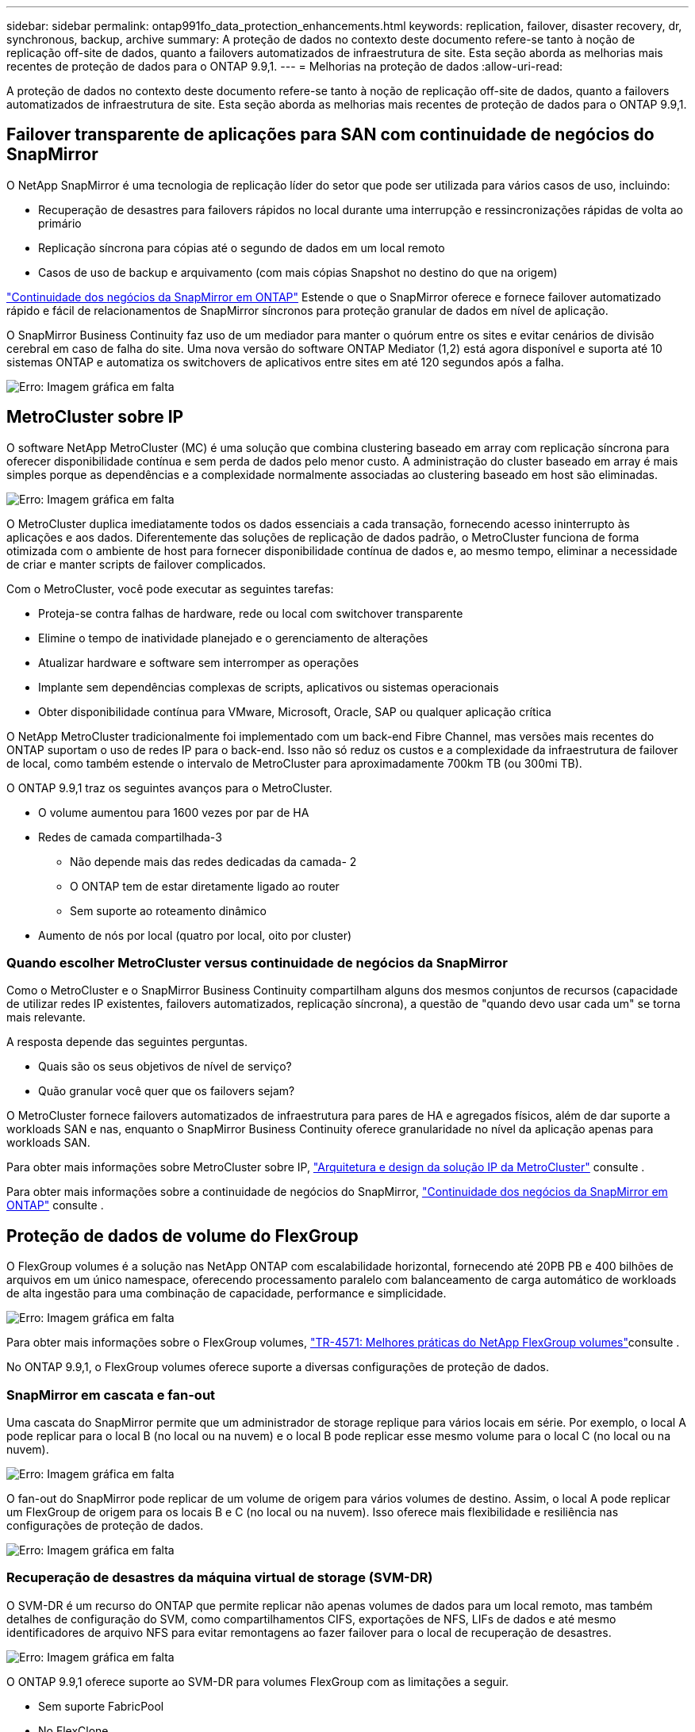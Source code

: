 ---
sidebar: sidebar 
permalink: ontap991fo_data_protection_enhancements.html 
keywords: replication, failover, disaster recovery, dr, synchronous, backup, archive 
summary: A proteção de dados no contexto deste documento refere-se tanto à noção de replicação off-site de dados, quanto a failovers automatizados de infraestrutura de site. Esta seção aborda as melhorias mais recentes de proteção de dados para o ONTAP 9.9,1. 
---
= Melhorias na proteção de dados
:allow-uri-read: 


A proteção de dados no contexto deste documento refere-se tanto à noção de replicação off-site de dados, quanto a failovers automatizados de infraestrutura de site. Esta seção aborda as melhorias mais recentes de proteção de dados para o ONTAP 9.9,1.



== Failover transparente de aplicações para SAN com continuidade de negócios do SnapMirror

O NetApp SnapMirror é uma tecnologia de replicação líder do setor que pode ser utilizada para vários casos de uso, incluindo:

* Recuperação de desastres para failovers rápidos no local durante uma interrupção e ressincronizações rápidas de volta ao primário
* Replicação síncrona para cópias até o segundo de dados em um local remoto
* Casos de uso de backup e arquivamento (com mais cópias Snapshot no destino do que na origem)


https://docs.netapp.com/us-en/ontap/smbc/["Continuidade dos negócios da SnapMirror em ONTAP"^] Estende o que o SnapMirror oferece e fornece failover automatizado rápido e fácil de relacionamentos de SnapMirror síncronos para proteção granular de dados em nível de aplicação.

O SnapMirror Business Continuity faz uso de um mediador para manter o quórum entre os sites e evitar cenários de divisão cerebral em caso de falha do site. Uma nova versão do software ONTAP Mediator (1,2) está agora disponível e suporta até 10 sistemas ONTAP e automatiza os switchovers de aplicativos entre sites em até 120 segundos após a falha.

image:ontap991fo_image11.png["Erro: Imagem gráfica em falta"]



== MetroCluster sobre IP

O software NetApp MetroCluster (MC) é uma solução que combina clustering baseado em array com replicação síncrona para oferecer disponibilidade contínua e sem perda de dados pelo menor custo. A administração do cluster baseado em array é mais simples porque as dependências e a complexidade normalmente associadas ao clustering baseado em host são eliminadas.

image:ontap991fo_image12.png["Erro: Imagem gráfica em falta"]

O MetroCluster duplica imediatamente todos os dados essenciais a cada transação, fornecendo acesso ininterrupto às aplicações e aos dados. Diferentemente das soluções de replicação de dados padrão, o MetroCluster funciona de forma otimizada com o ambiente de host para fornecer disponibilidade contínua de dados e, ao mesmo tempo, eliminar a necessidade de criar e manter scripts de failover complicados.

Com o MetroCluster, você pode executar as seguintes tarefas:

* Proteja-se contra falhas de hardware, rede ou local com switchover transparente
* Elimine o tempo de inatividade planejado e o gerenciamento de alterações
* Atualizar hardware e software sem interromper as operações
* Implante sem dependências complexas de scripts, aplicativos ou sistemas operacionais
* Obter disponibilidade contínua para VMware, Microsoft, Oracle, SAP ou qualquer aplicação crítica


O NetApp MetroCluster tradicionalmente foi implementado com um back-end Fibre Channel, mas versões mais recentes do ONTAP suportam o uso de redes IP para o back-end. Isso não só reduz os custos e a complexidade da infraestrutura de failover de local, como também estende o intervalo de MetroCluster para aproximadamente 700km TB (ou 300mi TB).

O ONTAP 9.9,1 traz os seguintes avanços para o MetroCluster.

* O volume aumentou para 1600 vezes por par de HA
* Redes de camada compartilhada-3
+
** Não depende mais das redes dedicadas da camada- 2
** O ONTAP tem de estar diretamente ligado ao router
** Sem suporte ao roteamento dinâmico


* Aumento de nós por local (quatro por local, oito por cluster)




=== Quando escolher MetroCluster versus continuidade de negócios da SnapMirror

Como o MetroCluster e o SnapMirror Business Continuity compartilham alguns dos mesmos conjuntos de recursos (capacidade de utilizar redes IP existentes, failovers automatizados, replicação síncrona), a questão de "quando devo usar cada um" se torna mais relevante.

A resposta depende das seguintes perguntas.

* Quais são os seus objetivos de nível de serviço?
* Quão granular você quer que os failovers sejam?


O MetroCluster fornece failovers automatizados de infraestrutura para pares de HA e agregados físicos, além de dar suporte a workloads SAN e nas, enquanto o SnapMirror Business Continuity oferece granularidade no nível da aplicação apenas para workloads SAN.

Para obter mais informações sobre MetroCluster sobre IP, https://www.netapp.com/pdf.html?item=/media/13481-tr4689pdf.pdf["Arquitetura e design da solução IP da MetroCluster"^] consulte .

Para obter mais informações sobre a continuidade de negócios do SnapMirror, https://docs.netapp.com/us-en/ontap/smbc/["Continuidade dos negócios da SnapMirror em ONTAP"^] consulte .



== Proteção de dados de volume do FlexGroup

O FlexGroup volumes é a solução nas NetApp ONTAP com escalabilidade horizontal, fornecendo até 20PB PB e 400 bilhões de arquivos em um único namespace, oferecendo processamento paralelo com balanceamento de carga automático de workloads de alta ingestão para uma combinação de capacidade, performance e simplicidade.

image:ontap991fo_image13.png["Erro: Imagem gráfica em falta"]

Para obter mais informações sobre o FlexGroup volumes, https://www.netapp.com/us/media/tr-4571.pdf["TR-4571: Melhores práticas do NetApp FlexGroup volumes"^]consulte .

No ONTAP 9.9,1, o FlexGroup volumes oferece suporte a diversas configurações de proteção de dados.



=== SnapMirror em cascata e fan-out

Uma cascata do SnapMirror permite que um administrador de storage replique para vários locais em série. Por exemplo, o local A pode replicar para o local B (no local ou na nuvem) e o local B pode replicar esse mesmo volume para o local C (no local ou na nuvem).

image:ontap991fo_image14.png["Erro: Imagem gráfica em falta"]

O fan-out do SnapMirror pode replicar de um volume de origem para vários volumes de destino. Assim, o local A pode replicar um FlexGroup de origem para os locais B e C (no local ou na nuvem). Isso oferece mais flexibilidade e resiliência nas configurações de proteção de dados.

image:ontap991fo_image15.png["Erro: Imagem gráfica em falta"]



=== Recuperação de desastres da máquina virtual de storage (SVM-DR)

O SVM-DR é um recurso do ONTAP que permite replicar não apenas volumes de dados para um local remoto, mas também detalhes de configuração do SVM, como compartilhamentos CIFS, exportações de NFS, LIFs de dados e até mesmo identificadores de arquivo NFS para evitar remontagens ao fazer failover para o local de recuperação de desastres.

image:ontap991fo_image16.png["Erro: Imagem gráfica em falta"]

O ONTAP 9.9,1 oferece suporte ao SVM-DR para volumes FlexGroup com as limitações a seguir.

* Sem suporte FabricPool
* No FlexClone
* Sem SnapMirror fan-out
* Sem conversão de FlexVol sem relinha de base




== Melhorias no SnapLock

https://www.netapp.com/data-protection/ontap-security/snaplock-compliance/["NetApp SnapLock"^] É a solução de replicação de conformidade WORM da NetApp. Ele fornece proteção de dados integrada para cargas de trabalho que precisam aderir a diretrizes regulatórias, como HIPAA, regra SEC 17a-4(f), FINRA e CFTC, bem como requisitos nacionais para países de língua alemã (DACH).

O SnapLock ajuda a fornecer integridade e retenção de dados, permitindo que os Registros eletrônicos sejam inalteráveis e rapidamente acessíveis. Os recursos de retenção do SnapLock são certificados para atender a requisitos rígidos de retenção de Registros, bem como para atender a um conjunto ampliado de requisitos de retenção, incluindo retenção legal, retenção baseada em eventos e modo de inclusão de volume.

O ONTAP 9.9,1 traz as seguintes melhorias para o NetApp SnapLock:

* https://docs.netapp.com/ontap-9/index.jsp?topic=%2Fcom.netapp.doc.dot-cm-concepts%2FGUID-8A8108CF-499A-46FC-917F-A40FAD68C8D6.html["Eficiência de storage"^] Suporte a volumes WORM. Suporte para compactação de dados, deduplicação entre volume/nível agregado (somente AFF), limpeza contínua de segmentos e eficiência de storage sensível à temperatura.
* Proteção contra ransomware para volumes SnapLock que contêm cópias snapshot de LUNs.para obter mais informações sobre SnapLock, https://www.netapp.com/pdf.html?item=/media/6158-tr4526pdf.pdf["Storage WORM em conformidade com NetApp SnapLock"^] consulte .


Para obter mais informações sobre o SnapLock, https://www.netapp.com/pdf.html?item=/media/6158-tr4526pdf.pdf["Storage WORM em conformidade com NetApp SnapLock"^] consulte .
